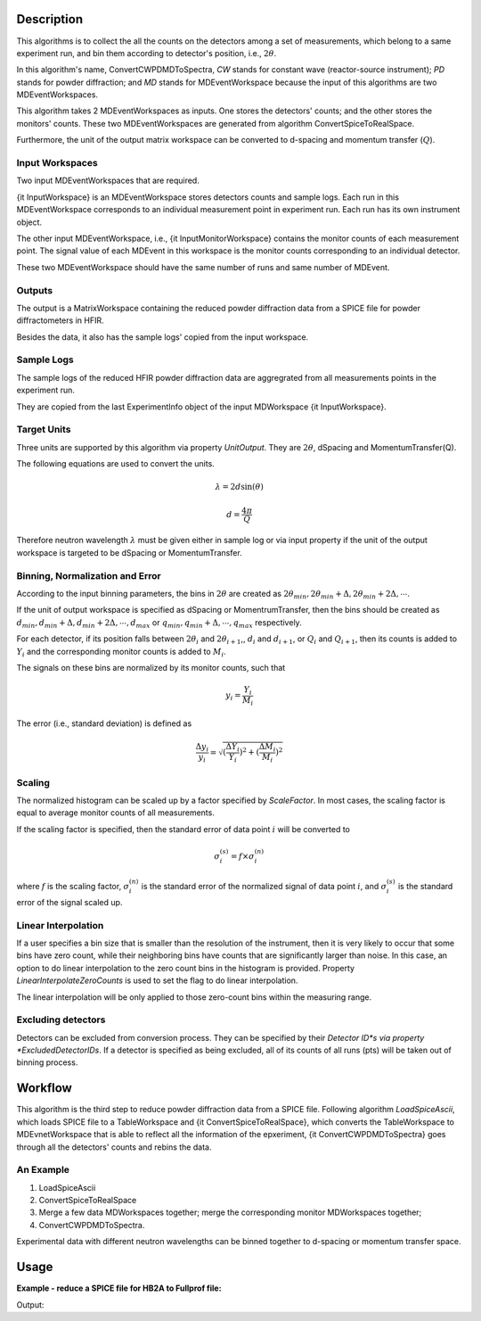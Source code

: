 .. algorithm::

.. summary::

.. relatedalgorithms::

.. properties::

Description
-----------

This algorithms is to collect the all the counts on the detectors among
a set of measurements, which belong to a same experiment run,
and bin them according to detector's position, i.e., :math:`2\theta`.

In this algorithm's name, ConvertCWPDMDToSpectra, *CW* stands for constant wave
(reactor-source instrument); *PD* stands for powder diffraction; and *MD*
stands for MDEventWorkspace because the input of this algorithms are two
MDEventWorkspaces.

This algorithm takes 2 MDEventWorkspaces as inputs.
One stores the detectors' counts;
and the other stores the monitors' counts.
These two MDEventWorkspaces are generated from algorithm ConvertSpiceToRealSpace.

Furthermore, the unit of the output matrix workspace can be converted to
d-spacing and momentum transfer (:math:`Q`).


Input Workspaces
################

Two input MDEventWorkspaces that are required.

{\it InputWorkspace} is an MDEventWorkspace stores detectors counts and sample logs.
Each run in this MDEventWorkspace corresponds to an individual measurement point in experiment run.
Each run has its own instrument object.

The other input MDEventWorkspace, i.e., {\it InputMonitorWorkspace} contains the monitor counts of each measurement point.
The signal value of each MDEvent in this workspace is the monitor counts
corresponding to an individual detector.

These two MDEventWorkspace should have the same number of runs and same number of MDEvent.


Outputs
#######

The output is a MatrixWorkspace containing the reduced powder diffraction data from a SPICE file for
powder diffractometers in HFIR.

Besides the data, it also has the sample logs' copied from the input workspace.


Sample Logs
###########

The sample logs of the reduced HFIR powder diffraction data are aggregrated from all measurements points
in the experiment run.

They are copied from the last ExperimentInfo object of the input MDWorkspace {\it InputWorkspace}.


Target Units
############

Three units are supported by this algorithm via property *UnitOutput*.
They are :math:`2\theta`, dSpacing and MomentumTransfer(Q).

The following equations are used to convert the units.

.. math:: \lambda = 2d\sin(\theta)

.. math:: d = \frac{4\pi}{Q}

Therefore neutron wavelength :math:`\lambda` must be given either in sample log or via input property
if the unit of the output workspace is targeted to be dSpacing or MomentumTransfer.


Binning, Normalization and Error
################################

According to the input binning parameters, the bins in :math:`2\theta` are created as
:math:`2\theta_{min}, 2\theta_{min}+\Delta, 2\theta_{min}+2\Delta, \cdots`.

If the unit of output workspace is specified as dSpacing or MomentrumTransfer,
then the bins should be created as :math:`d_{min}, d_{min}+\Delta, d_{min}+2\Delta, \cdots, d_{max}`
or :math:`q_{min}, q_{min}+\Delta, \cdots, q_{max}` respectively.

For each detector, if its position falls between :math:`2\theta_i` and :math:`2\theta_{i+1}`,,
:math:`d_i` and :math:`d_{i+1}`, or :math:`Q_i` and :math:`Q_{i+1}`,
then its counts is added to :math:`Y_i` and the corresponding monitor counts is added to
:math:`M_i`.

The signals on these bins are normalized by its monitor counts, such that

.. math:: y_i = \frac{Y_i}{M_i}


The error (i.e., standard deviation) is defined as

.. math:: \frac{\Delta y_i}{y_i} = \sqrt{(\frac{\Delta Y_i}{Y_i})^2 + (\frac{\Delta M_i}{M_i})^2}

Scaling
#######

The normalized histogram can be scaled up by a factor specified by  *ScaleFactor*.
In most cases, the scaling factor is equal to average monitor counts of all measurements.

If the scaling factor is specified, then
the standard error of data point :math:`i` will be converted to

.. math:: \sigma^{(s)}_i = f \times \sigma^{(n)}_i

where :math:`f` is the scaling factor, :math:`\sigma^{(n)}_i` is the standard error of the normalized signal
of data point :math:`i`, and
:math:`\sigma^{(s)}_i` is the standard error of the signal scaled up.

Linear Interpolation
####################

If a user specifies a bin size that is smaller than the resolution of the instrument,
then it is very likely to occur that some bins have zero count, while their neighboring
bins have counts that are significantly larger than noise.
In this case, an option to do linear interpolation to the zero count bins
in the histogram is provided.
Property *LinearInterpolateZeroCounts* is used to set the flag to do linear interpolation.

The linear interpolation will be only applied to those zero-count bins within
the measuring range.

Excluding detectors
###################

Detectors can be excluded from conversion process.
They can be specified by their *Detector ID*s via property *ExcludedDetectorIDs*.
If a detector is specified as being excluded,
all of its counts of all runs (pts) will be taken out of binning process.


Workflow
--------

This algorithm is the third step to reduce powder diffraction data from a SPICE file.
Following algorithm *LoadSpiceAscii*, which loads SPICE file to a TableWorkspace
and {\it ConvertSpiceToRealSpace}, which converts the TableWorkspace to MDEvnetWorkspace
that is able to reflect all the information of the epxeriment,
{\it ConvertCWPDMDToSpectra} goes through all the detectors' counts and rebins the data.

An Example
##########

1. LoadSpiceAscii
2. ConvertSpiceToRealSpace
3. Merge a few data MDWorkspaces together; merge the corresponding monitor MDWorkspaces together;
4. ConvertCWPDMDToSpectra.

Experimental data with different neutron wavelengths can be binned together to d-spacing or momentum transfer space.


Usage
-----

**Example - reduce a SPICE file for HB2A to Fullprof file:**

.. testcode:: ExReduceHB2AToFullprof

  # create table workspace and parent log workspace
  LoadSpiceAscii(Filename='HB2A_exp0231_scan0001.dat',
        IntegerSampleLogNames="Sum of Counts, scan, mode, experiment_number",
        FloatSampleLogNames="samplemosaic, preset_value, Full Width Half-Maximum, Center of Mass",
        DateAndTimeLog='date,MM/DD/YYYY,time,HH:MM:SS AM',
        OutputWorkspace='Exp0231DataTable',
        RunInfoWorkspace='Exp0231ParentWS')

  # load for HB2A
  ConvertSpiceDataToRealSpace(InputWorkspace='Exp0231DataTable',
        RunInfoWorkspace='Exp0231ParentWS',
        OutputWorkspace='Exp0231DataMD',
        OutputMonitorWorkspace='Exp0231MonitorMD')

  # Convert from real-space MD to Fullprof data
  ConvertCWPDMDToSpectra(
        InputWorkspace = 'Exp0231DataMD',
        InputMonitorWorkspace = 'Exp0231MonitorMD',
        OutputWorkspace = 'Exp0231Reduced',
        BinningParams = '5, 0.1, 150',
        UnitOutput = '2theta',
        ScaleFactor = 100.,
        LinearInterpolateZeroCounts = True
        )

  # output
  ws = mtd["Exp0231Reduced"]

  vecx = ws.readX(0)
  vecy = ws.readY(0)
  vece = ws.readE(0)

  for i in [100, 100, 1101, 1228]:
    print("2theta = {:.6f}, Y = {:.6f}, E = {:.6f}".format(vecx[i], vecy[i], vece[i]))

.. testcleanup::  ExReduceHB2AToFullprof

  DeleteWorkspace('Exp0231DataTable')
  DeleteWorkspace('Exp0231ParentWS')
  DeleteWorkspace('Exp0231DataMD')
  DeleteWorkspace('Exp0231MonitorMD')

Output:

.. testoutput:: ExReduceHB2AToFullprof

  2theta = 15.000000, Y = 0.386563, E = 0.024744
  2theta = 15.000000, Y = 0.386563, E = 0.024744
  2theta = 115.100000, Y = 1.846279, E = 0.054287
  2theta = 127.800000, Y = 0.237738, E = 0.027303

.. categories::

.. sourcelink::

